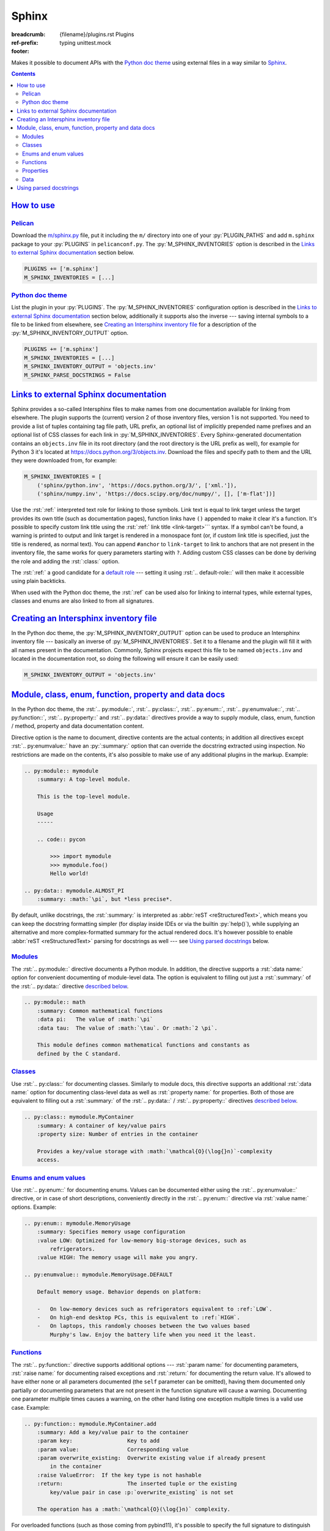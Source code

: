 ..
    This file is part of m.css.

    Copyright © 2017, 2018, 2019, 2020, 2021, 2022, 2023, 2024
              Vladimír Vondruš <mosra@centrum.cz>

    Permission is hereby granted, free of charge, to any person obtaining a
    copy of this software and associated documentation files (the "Software"),
    to deal in the Software without restriction, including without limitation
    the rights to use, copy, modify, merge, publish, distribute, sublicense,
    and/or sell copies of the Software, and to permit persons to whom the
    Software is furnished to do so, subject to the following conditions:

    The above copyright notice and this permission notice shall be included
    in all copies or substantial portions of the Software.

    THE SOFTWARE IS PROVIDED "AS IS", WITHOUT WARRANTY OF ANY KIND, EXPRESS OR
    IMPLIED, INCLUDING BUT NOT LIMITED TO THE WARRANTIES OF MERCHANTABILITY,
    FITNESS FOR A PARTICULAR PURPOSE AND NONINFRINGEMENT. IN NO EVENT SHALL
    THE AUTHORS OR COPYRIGHT HOLDERS BE LIABLE FOR ANY CLAIM, DAMAGES OR OTHER
    LIABILITY, WHETHER IN AN ACTION OF CONTRACT, TORT OR OTHERWISE, ARISING
    FROM, OUT OF OR IN CONNECTION WITH THE SOFTWARE OR THE USE OR OTHER
    DEALINGS IN THE SOFTWARE.
..

Sphinx
######

:breadcrumb: {filename}/plugins.rst Plugins
:ref-prefix:
    typing
    unittest.mock
:footer:
    .. note-dim::
        :class: m-text-center

        `« Metadata <{filename}/plugins/metadata.rst>`_ | `Plugins <{filename}/plugins.rst>`_

.. role:: html(code)
    :language: html
.. role:: py(code)
    :language: py
.. role:: rst(code)
    :language: rst

Makes it possible to document APIs with the `Python doc theme <{filename}/documentation/python.rst>`_
using external files in a way similar to `Sphinx <https://www.sphinx-doc.org/>`_.

.. contents::
    :class: m-block m-default

`How to use`_
=============

`Pelican`_
----------

Download the `m/sphinx.py <{filename}/plugins.rst>`_ file, put it including the
``m/`` directory into one of your :py:`PLUGIN_PATHS` and add ``m.sphinx``
package to your :py:`PLUGINS` in ``pelicanconf.py``. The
:py:`M_SPHINX_INVENTORIES` option is described in the
`Links to external Sphinx documentation`_ section below.

.. code:: python

    PLUGINS += ['m.sphinx']
    M_SPHINX_INVENTORIES = [...]

`Python doc theme`_
-------------------

List the plugin in your :py:`PLUGINS`. The :py:`M_SPHINX_INVENTORIES`
configuration option is described in the `Links to external Sphinx documentation`_
section below, additionally it supports also the inverse --- saving internal
symbols to a file to be linked from elsewhere, see
`Creating an Intersphinx inventory file`_ for a description of the
:py:`M_SPHINX_INVENTORY_OUTPUT` option.

.. code:: py

    PLUGINS += ['m.sphinx']
    M_SPHINX_INVENTORIES = [...]
    M_SPHINX_INVENTORY_OUTPUT = 'objects.inv'
    M_SPHINX_PARSE_DOCSTRINGS = False

`Links to external Sphinx documentation`_
=========================================

Sphinx provides a so-called Intersphinx files to make names from one
documentation available for linking from elsewhere. The plugin supports the
(current) version 2 of those inventory files, version 1 is not supported. You
need to provide a list of tuples containing tag file path, URL prefix, an
optional list of implicitly prepended name prefixes and an optional list of CSS
classes for each link in :py:`M_SPHINX_INVENTORIES`. Every Sphinx-generated
documentation contains an ``objects.inv`` file in its root directory (and the
root directory is the URL prefix as well), for example for Python 3 it's
located at https://docs.python.org/3/objects.inv. Download the files and
specify path to them and the URL they were downloaded from, for example:

.. code:: py

    M_SPHINX_INVENTORIES = [
        ('sphinx/python.inv', 'https://docs.python.org/3/', ['xml.']),
        ('sphinx/numpy.inv', 'https://docs.scipy.org/doc/numpy/', [], ['m-flat'])]

Use the :rst:`:ref:` interpreted text role for linking to those symbols. Link
text is equal to link target unless the target provides its own title (such as
documentation pages), function links have ``()`` appended to make it clear it's
a function. It's possible to specify custom link title using the :rst:`:ref:`
link title <link-target>``` syntax. If a symbol can't be found, a warning is
printed to output and link target is rendered in a monospace font (or, if
custom link title is specified, just the title is rendered, as normal text).
You can append ``#anchor`` to ``link-target`` to link to anchors that are not
present in the inventory file, the same works for query parameters starting
with ``?``. Adding custom CSS classes can be done by deriving the role and
adding the :rst:`:class:` option.

.. block-success:: Shorthand linking and disambiguation

    Specifying fully-qualified name for every link would get very boring very
    fast, which is why the :py:`M_SPHINX_INVENTORIES` option allows you to
    specify a list of global implicitly prepended prefixes. Apart from that,
    the prefixes can be set also on a per-page basis by listing them in
    :rst:`:ref-prefix:` in page metadata. This is useful especially when
    writing pages in the `Python doc theme`_ to avoid writing the fully
    qualified name every time you need to linking to some documented name.

    Finally, when using the :rst:`:ref:` role in any of the directives
    described in the `Module, class, enum, function, property and data docs`_
    section below, path of the currently documented name is used as well. This
    can save you from repeated typing when for example referencing members of a
    currently documented class.

    The name matching is always done in this order:

    1.  as-is, with no prefix, so :rst:`:ref:`open()`` *always* matches the
        builtin :ref:`open()` and not whatever else found in current scope
    2.  in case of the documentation directives, with increasingly shortened
        path of currently documented name prepended
    3.  prefixes from :rst:`:ref-prefix:`
    4.  prefixes from :py:`M_SPHINX_INVENTORIES`

    In order to disambiguate, you have a few options. Specifying larger prefix
    is usually enough; if you suffix the link target with ``()``, the plugin
    will restrict the name search to just functions; and finally you can also
    restrict the search to a particular type by prefixing the target with a
    concrete target name and a colon --- for example,
    :rst:`:ref:`std:doc:using/cmdline`` will link to the ``using/cmdline`` page
    of standard documentation.

The :rst:`:ref:` a good candidate for a `default role <http://docutils.sourceforge.net/docs/ref/rst/directives.html#default-role>`_
--- setting it using :rst:`.. default-role::` will then make it accessible
using plain backticks.

.. code-figure::

    .. code:: rst

        .. among page metadata
        :ref-prefix:
            typing
            unittest.mock

        .. default-role:: ref

        .. role:: ref-flat(ref)
            :class: m-flat

        -   Function link: :ref:`open()`
        -   Class link (with the ``xml.`` prefix omitted): :ref:`etree.ElementTree`
        -   Page link: :ref:`std:doc:using/cmdline`
        -   :ref:`Custom link title <PyErr_SetString>`
        -   Flat link: :ref-flat:`os.path.join()`
        -   Omitting :rst:`:ref-prefix:`: :ref:`Tuple`, :ref:`NonCallableMagicMock`
        -   Link using a default role: `str.partition()`

    .. default-role:: ref

    .. role:: ref-flat(ref)
        :class: m-flat

    -   Function link: :ref:`open()`
    -   Class link (with the ``xml.`` prefix omitted): :ref:`etree.ElementTree`
    -   Page link: :ref:`std:doc:using/cmdline`
    -   :ref:`Custom link title <PyErr_SetString>`
    -   Flat link: :ref-flat:`os.path.join()`
    -   Omitting :rst:`:ref-prefix:`: :ref:`Tuple`, :ref:`NonCallableMagicMock`
    -   Link using a default role: `str.partition()`

When used with the Python doc theme, the :rst:`:ref` can be used also for
linking to internal types, while external types, classes and enums are also
linked to from all signatures.

.. note-success::

    For linking to Doxygen documentation, a similar functionality is provided
    by the `m.dox <{filename}/plugins/links.rst#doxygen-documentation>`_
    plugin.

`Creating an Intersphinx inventory file`_
=========================================

In the Python doc theme, the :py:`M_SPHINX_INVENTORY_OUTPUT` option can be used
to produce an Intersphinx inventory file --- basically an inverse of
:py:`M_SPHINX_INVENTORIES`. Set it to a filename and the plugin will fill it
with all names present in the documentation. Commonly, Sphinx projects expect
this file to be named ``objects.inv`` and located in the documentation root, so
doing the following will ensure it can be easily used:

.. code:: py

    M_SPHINX_INVENTORY_OUTPUT = 'objects.inv'

.. block-info:: Inventory file format

    The format is unfortunately not well-documented in Sphinx itself and this
    plugin additionally makes some extensions to it, so the following is a
    description of the file structure as used by m.css. File header is a few
    textual lines as shown below, while everything after is zlib-compressed.
    The plugin creates the inventory file in the (current) version 2 and at the
    moment hardcodes project name to ``X`` and version to ``0``::

        # Sphinx inventory version 2
        # Project: X
        # Version: 0
        # The remainder of this file is compressed using zlib.

    When decompressing the rest, the contents are again textual, each line
    being one entry::

        mymodule.MyClass py:class 2 mymodule.MyClass.html -
        mymodule.foo py:function 2 mymodule.html#foo -
        my-page std:doc 2 my-page.html A documentation page

    .. class:: m-table

    =========== ===============================================================
    Field       Description
    =========== ===============================================================
    name        Name of the module, class, function, page... Basically the link
                target used by :rst:`:ref:`.
    type        Type. Files created by the ``m.sphinx`` plugins always use only
                the following types; Sphinx-created files may have arbitrary
                other types such as ``c:function``. This type is what can be
                used in :rst:`:ref:` to further disambiguate the target.

                -   ``py:module`` for modules
                -   ``py:class`` for classes
                -   ``py:function`` :label-warning:`m.css-specific` for
                    functions, but currently also methods, class methods and
                    static methods. Sphinx uses ``py:classmethod``,
                    ``py:staticmethod`` and ``py:method`` instead.
                -   ``py:attribute`` for properties
                -   ``py:enum`` :label-warning:`m.css-specific` for enums.
                    Sphinx treats those the same as ``py:class``.
                -   ``py:enumvalue`` :label-warning:`m.css-specific` for enum
                    values. Sphinx treats those the same as ``py:data``.
                -   ``py:data`` for data
                -   ``std:doc`` for pages
                -   ``std::special`` :label-warning:`m.css-specific` for
                    special pages such as class / module / page listing
    ``2``       A `mysterious number <https://github.com/dahlia/sphinx-fakeinv/blob/02589f374471fa47073ab6cbac38258c3060a988/sphinx_fakeinv.py#L92-L93>`_.
                `Sphinx implementation <https://github.com/sphinx-doc/sphinx/blob/a498960de9039b0d0c8d24f75f32fa4acd5b75e1/sphinx/util/inventory.py#L129>`_
                denotes this as ``prio`` but doesn't use it in any way.
    url         Full url of the page. There's a minor space-saving
                optimization --- if the URL ends with ``$``, it should be
                composed as :py:`location = location[:-1] + name`. The plugin
                can recognize this feature but doesn't make use of it when
                writing the file.
    title       Link title. If set to ``-``, :py:`name` should be used as a
                link title instead.
    =========== ===============================================================

    For debugging purposes, the ``sphinx.py`` plugin script can decode and
    print inventory files passed to it on the command line. See ``--help`` for
    more options.

    .. code:: shell-session

        $ ./m/sphinx.py python.inv
        # Sphinx inventory version 2
        # Project: Python
        # Version: 3.7
        # The remainder of this file is compressed using zlib.
        CO_FUTURE_DIVISION c:var 1 c-api/veryhigh.html#c.$ -
        PYMEM_DOMAIN_MEM c:var 1 c-api/memory.html#c.$ -
        PYMEM_DOMAIN_OBJ c:var 1 c-api/memory.html#c.$ -
        ...

`Module, class, enum, function, property and data docs`_
========================================================

In the Python doc theme, the :rst:`.. py:module::`, :rst:`.. py:class::`,
:rst:`.. py:enum::`, :rst:`.. py:enumvalue::`, :rst:`.. py:function::`,
:rst:`.. py:property::` and :rst:`.. py:data::` directives provide a way to
supply module, class, enum, function / method, property and data documentation
content.

Directive option is the name to document, directive contents are the actual
contents; in addition all directives except :rst:`.. py:enumvalue::` have an
:py:`:summary:` option that can override the docstring extracted using
inspection. No restrictions are made on the contents, it's also possible to
make use of any additional plugins in the markup. Example:

.. code:: rst

    .. py:module:: mymodule
        :summary: A top-level module.

        This is the top-level module.

        Usage
        -----

        .. code:: pycon

            >>> import mymodule
            >>> mymodule.foo()
            Hello world!

    .. py:data:: mymodule.ALMOST_PI
        :summary: :math:`\pi`, but *less precise*.

By default, unlike docstrings, the :rst:`:summary:` is interpreted as
:abbr:`reST <reStructuredText>`, which means you can keep the docstring
formatting simpler (for display inside IDEs or via the builtin :py:`help()`),
while supplying an alternative and more complex-formatted summary for the
actual rendered docs. It's however possible to enable
:abbr:`reST <reStructuredText>` parsing for docstrings as well --- see
`Using parsed docstrings`_ below.

.. block-warning:: Restrictions

    Names described using these directives have to actually exist (i.e., be
    accessible via inspection) in given module. If a referenced name doesn't
    exist, a warning will be printed during processing and its documentation
    ignored.

    Similarly, documentation supplied using these directives *cannot* override
    any inspected properties of the names it documents --- the type info,
    function signatures, property mutability or default values can only be
    specified through code itself. This is a design decision done in order to
    ensure code and documentation stay in sync as much as possible. If you
    *really* need to modify these for documentation purposes, you can do it
    during the module import in the
    `main configuration file <{filename}/documentation/python.rst#basic-usage>`_.
    For example:

    .. code:: py

        import mymodule

        # Due to various reasons, foo()'s annotated return type is `object`.
        # Change it to `str` for the documentation.
        mymodule.foo.__annotations__['return'] = str

        INPUT_MODULES = [mymodule]

`Modules`_
----------

The :rst:`.. py:module::` directive documents a Python module. In addition, the
directive supports a :rst:`:data name:` option for convenient documenting of
module-level data. The option is equivalent to filling out just a
:rst:`:summary:` of the :rst:`.. py:data::` directive `described below <#data>`_.

.. code:: rst

    .. py:module:: math
        :summary: Common mathematical functions
        :data pi:   The value of :math:`\pi`
        :data tau:  The value of :math:`\tau`. Or :math:`2 \pi`.

        This module defines common mathematical functions and constants as
        defined by the C standard.

`Classes`_
----------

Use :rst:`.. py:class::` for documenting classes. Similarly to module docs,
this directive supports an additional :rst:`:data name:` option for documenting
class-level data as well as :rst:`:property name:` for properties. Both of
those are equivalent to filling out a :rst:`:summary:` of the
:rst:`.. py:data::` / :rst:`.. py:property::` directives `described <#data>`_
`below <#properties>`_.

.. code:: rst

    .. py:class:: mymodule.MyContainer
        :summary: A container of key/value pairs
        :property size: Number of entries in the container

        Provides a key/value storage with :math:`\mathcal{O}(\log{}n)`-complexity
        access.

`Enums and enum values`_
------------------------

Use :rst:`.. py:enum::` for documenting enums. Values can be documented either
using the :rst:`.. py:enumvalue::` directive, or in case of short descriptions,
conveniently directly in the :rst:`.. py:enum::` directive via
:rst:`:value name:` options. Example:

.. code:: rst

    .. py:enum:: mymodule.MemoryUsage
        :summary: Specifies memory usage configuration
        :value LOW: Optimized for low-memory big-storage devices, such as
            refrigerators.
        :value HIGH: The memory usage will make you angry.

    .. py:enumvalue:: mymodule.MemoryUsage.DEFAULT

        Default memory usage. Behavior depends on platform:

        -   On low-memory devices such as refrigerators equivalent to :ref:`LOW`.
        -   On high-end desktop PCs, this is equivalent to :ref:`HIGH`.
        -   On laptops, this randomly chooses between the two values based
            Murphy's law. Enjoy the battery life when you need it the least.

`Functions`_
------------

The :rst:`.. py:function::` directive supports additional options ---
:rst:`:param name:` for documenting parameters, :rst:`:raise name:` for
documenting raised exceptions and :rst:`:return:` for documenting the return
value. It's allowed to have either none or all parameters documented (the
``self`` parameter can be omitted), having them documented only partially or
documenting parameters that are not present in the function signature will
cause a warning. Documenting one parameter multiple times causes a warning, on
the other hand listing one exception multiple times is a valid use case.
Example:

.. code:: rst

    .. py:function:: mymodule.MyContainer.add
        :summary: Add a key/value pair to the container
        :param key:                 Key to add
        :param value:               Corresponding value
        :param overwrite_existing:  Overwrite existing value if already present
            in the container
        :raise ValueError:  If the key type is not hashable
        :return:                    The inserted tuple or the existing
            key/value pair in case :p:`overwrite_existing` is not set

        The operation has a :math:`\mathcal{O}(\log{}n)` complexity.

.. block-success::  Referencing function parameters

    What's also shown in the above snippet is the :rst:`:p:` text role. It
    looks the same as if you would write just ````overwrite_existing````,
    but in addition it checks the parameter name against current function
    signature, emitting a warning in case of a mismatch. This is useful to
    ensure the documentation doesn't get out of sync with the actual signature.

For overloaded functions (such as those coming from pybind11), it's possible to
specify the full signature to distinguish between particular overloads.
Directives with the full signature have a priority, if no signature matches
given function, a signature-less directive is searched for as a fallback.
Example:

.. code:: rst

    .. py:function:: magnum.math.dot(a: magnum.Complex, b: magnum.Complex)
        :summary: Dot product of two complex numbers

    .. py:function:: magnum.math.dot(a: magnum.Quaternion, b: magnum.Quaternion)
        :summary: Dot product of two quaternions

    .. py:function:: magnum.math.dot
        :summary: Dot product

        .. this documentation will be used for all other overloads

`Properties`_
-------------

Use :rst:`.. py:property::` for documenting properties. This directive supports
the :rst:`:raise name:` option similarly as for `functions`_, plus the usual
:rst:`:summary:`. For convenience, properties that have just a summary can be
also documented directly in the enclosing :rst:`.. py:class::` directive
`as shown above <#classes>`__.

.. code:: rst

    .. py:property:: mymodule.MyContainer.size
        :summary: Number of entries in the container

        You can also use ``if not container`` for checking if the container is
        empty.

`Data`_
-------

Use :rst:`.. py:data::` for documenting module-level and class-level data. This
directive doesn't support any additional options besides :rst:`:summary:`. For
convenience, data that have just a summary can be also documented directly in
the enclosing :rst:`.. py:module::` / :rst:`.. py:class::` directive
`as shown above <#module>`__.

.. code:: rst

    .. py:data:: math.pi
        :summary: The value of :math:`\tau`. Or :math:`2 \pi`.

        They say `pi is wrong <https://tauday.com/>`_.

`Using parsed docstrings`_
==========================

By default, docstrings are `treated by the Python doc generator as plain text <{filename}/documentation/python.rst#docstrings>`_
and only externally-supplied docs are parsed. This is done because, for example
in Python standard library, embedded docstrings are often very terse without
any markup and full docs are external. If you want the docstrings to be parsed,
enable the :py:`M_SPHINX_PARSE_DOCSTRINGS` option. Compared to the directives
above, there's only one difference --- instead of a :rst:`:summary:` option,
the first paragraph is taken as a summary, the second paragraph as the option
list (if it contains option fields) and the rest as documentation content.
Continuing with the :rst:`.. py:function::` example above, embedded in a
docstring it would look like this instead:

.. code:: py

    def add(self, key, value, *, overwrite_existing=False):
        """Add a key/value pair to the container

        :param key:                 Key to add
        :param value:               Corresponding value
        :param overwrite_existing:  Overwrite existing value if already present
            in the container
        :return:                    The inserted tuple or the existing
            key/value pair in case ``overwrite_existing`` is not set

        The operation has a :math:`\mathcal{O}(\log{}n)` complexity.
        """
